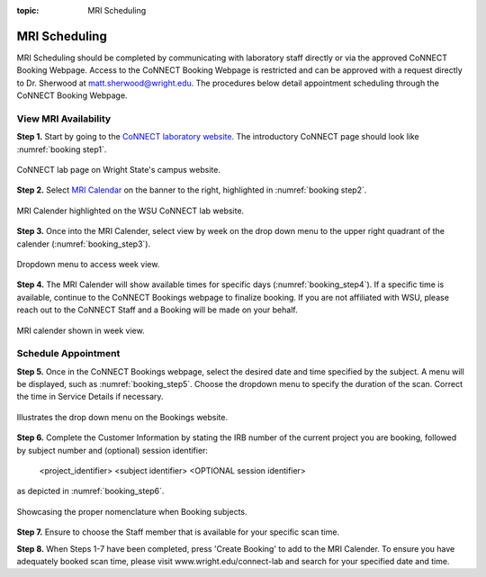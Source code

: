 :topic: MRI Scheduling


**************
MRI Scheduling
**************


MRI Scheduling should be completed by communicating with laboratory staff directly or via the approved CoNNECT Booking Webpage. Access to the CoNNECT Booking Webpage
is restricted and can be approved with a request directly to Dr. Sherwood at matt.sherwood@wright.edu. The procedures below detail appointment scheduling through the
CoNNECT Booking Webpage.

View MRI Availability
=====================

**Step 1.** Start by going to the `CoNNECT laboratory website <https://science-math.wright.edu/lab/center-of-neuroimaging-and-neuro-evaluation-of-cognitive-technologies>`__. 
The introductory CoNNECT page should look like :numref:`booking step1`.

.. _booking step1:

.. figure:: ./_images/wright.edu.connect.lab.PNG
    :align:  center
    :width:  40%

    CoNNECT lab page on Wright State's campus website.

**Step 2.** Select `MRI Calendar <https://science-math.wright.edu/lab/center-of-neuroimaging-and-neuro-evaluation-of-cognitive-technologies/mri-calendar>`__ on the banner to 
the right, highlighted in :numref:`booking step2`.

.. _booking step2:

.. figure:: ./_images/wright.edu.connect.lab.mri.calender.png
    :align:  center
    :width:  40%

    MRI Calender highlighted on the WSU CoNNECT lab website.

**Step 3.** Once into the MRI Calender, select view by week on the drop down menu to the upper right quadrant of the calender (:numref:`booking_step3`).

.. _booking_step3:

.. figure:: ./_images/mri.calender.month.png
    :align:  center
    :width:  40%

    Dropdown menu to access week view.

**Step 4.** The MRI Calender will show available times for specific days (:numref:`booking_step4`).  If a specific time is available, continue to the CoNNECT Bookings 
webpage to finalize booking. If you are not affiliated with WSU, please reach out to the CoNNECT Staff and a Booking will be made on your behalf.

.. _booking_step4:

.. figure:: ./_images/mri.calender.week.view.PNG
   :align:  center
   :width:  40%

   MRI calender shown in week view.


Schedule Appointment
====================

**Step 5.** Once in the CoNNECT Bookings webpage, select the desired date and time specified by the subject. A menu will be displayed, 
such as :numref:`booking_step5`. Choose the dropdown menu to specify the duration of the scan. Correct the time in Service Details if necessary. 

.. _booking_step5:

.. figure:: ./_images/create.booking.drop.down.PNG
   :align:  center
   :width:  40%

   Illustrates the drop down menu on the Bookings website. 


**Step 6.** Complete the Customer Information by stating the IRB number of the current project you are booking, followed by subject number 
and (optional) session identifier:

    <project_identifier> <subject identifier> <OPTIONAL session identifier>  
    
as depicted in :numref:`booking_step6`. 

.. _booking_step6:

.. figure:: ./_images/create.booking.nomenclature.PNG
   :align:  center
   :width:  40%

   Showcasing the proper nomenclature when Booking subjects. 

**Step 7.** Ensure to choose the Staff member that is available for your specific scan time. 

**Step 8.** When Steps 1-7 have been completed, press 'Create Booking' to add to the MRI Calender.  To ensure you have adequately 
booked scan time, please visit www.wright.edu/connect-lab and search for your specified date and time.
